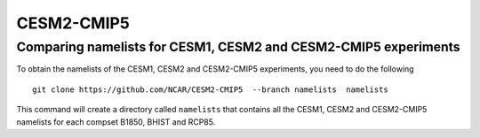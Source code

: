 ============
CESM2-CMIP5
============


Comparing namelists for CESM1, CESM2 and CESM2-CMIP5 experiments
================================================================

To obtain the namelists of the CESM1, CESM2 and CESM2-CMIP5 experiments, you need to do the following ::

      git clone https://github.com/NCAR/CESM2-CMIP5  --branch namelists  namelists
      
This command will create a directory called ``namelists`` that contains all the CESM1, CESM2 and CESM2-CMIP5 namelists for each compset B1850, BHIST and RCP85.    



